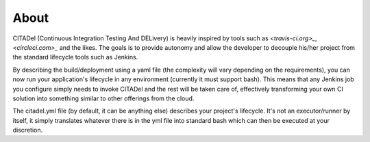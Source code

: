 =====
About
=====

CITADel (Continuous Integration Testing And DELivery) is heavily inspired by
tools such as `<travis-ci.org>_`, `<circleci.com>_` and the likes. The goals
is to provide autonomy and allow the developer to decouple his/her project
from the standard lifecycle tools such as Jenkins.

By describing the build/deployment using a yaml file (the complexity will vary
depending on the requirements), you can now run your application's lifecycle
in any environment (currently it must support bash). This means that any
Jenkins job you configure simply needs to invoke CITADel and the rest will be
taken care of, effectively transforming your own CI solution into something
similar to other offerings from the cloud.

The citadel.yml file (by default, it can be anything else) describes your
project's lifecycle. It's not an executor/runner by itself, it simply
translates whatever there is in the yml file into standard bash which can then
be executed at your discretion.
